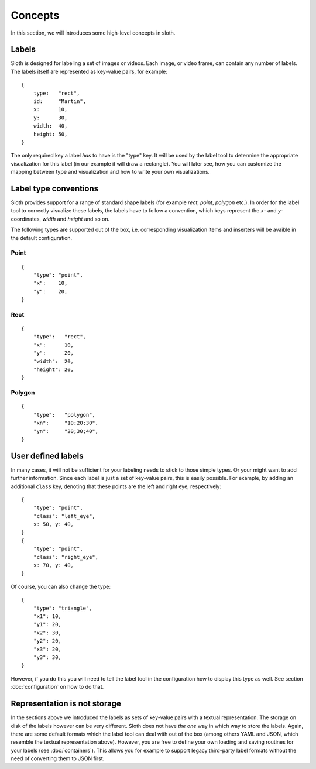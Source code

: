 .. highlight:: python

========
Concepts
========

In this section, we will introduces some high-level concepts in sloth.


Labels
------

Sloth is designed for labeling a set of images or videos.  Each image, or video frame,
can contain any number of labels.  The labels itself are represented as key-value pairs,
for example::

    {
        type:   "rect",
        id:     "Martin",
        x:      10,
        y:      30,
        width:  40,
        height: 50,
    }

The only required key a label *has* to have is the "type" key.  It will be used by the label tool
to determine the appropriate visualization for this label (in our example it will draw a rectangle).
You will later see, how you can customize the mapping between type and visualization and how to
write your own visualizations.


Label type conventions
----------------------

Sloth provides support for a range of standard shape labels (for example `rect`, `point`, `polygon` etc.).
In order for the label tool to correctly visualize these labels, the labels have to follow
a convention, which keys represent the `x`- and `y`-coordinates, `width` and `height` and so on.

The following types are supported out of the box, i.e. corresponding visualization items
and inserters will be avaible in the default configuration.

Point
.....
::

    {
        "type": "point",
        "x":    10,
        "y":    20,
    }

Rect
....
::

    {
        "type":   "rect",
        "x":      10,
        "y":      20,
        "width":  20,
        "height": 20,
    }

Polygon
.......
::

    {
        "type":   "polygon",
        "xn":     "10;20;30",
        "yn":     "20;30;40",
    }


User defined labels
-------------------

In many cases, it will not be sufficient for your labeling needs to stick to those simple types.  Or
your might want to add further information.  Since each label is just a set of key-value pairs, this
is easily possible.  For example, by adding an additional ``class`` key, denoting that these points
are the left and right eye, respectively::

    {
        "type": "point",
        "class": "left_eye",
        x: 50, y: 40,
    }
    {
        "type": "point",
        "class": "right_eye",
        x: 70, y: 40,
    }

Of course, you can also change the type::

    {
        "type": "triangle",
        "x1": 10,
        "y1": 20,
        "x2": 30,
        "y2": 20,
        "x3": 20,
        "y3": 30,
    }

However, if you do this you will need to tell the label tool in the
configuration how to display this type as well.  See section
:doc:`configuration` on how to do that.


Representation is not storage
-----------------------------

In the sections above we introduced the labels as sets of key-value pairs with
a textual representation.  The storage on disk of the labels however can be
very different.  Sloth does not have *the one* way in which way to store the
labels.  Again, there are some default formats which the label tool can deal
with out of the box (among others YAML and JSON, which resemble the textual
representation above).  However, you are free to define your own loading and
saving routines for your labels (see :doc:`containers`). This allows you for
example to support legacy third-party label formats without the need of
converting them to JSON first.

